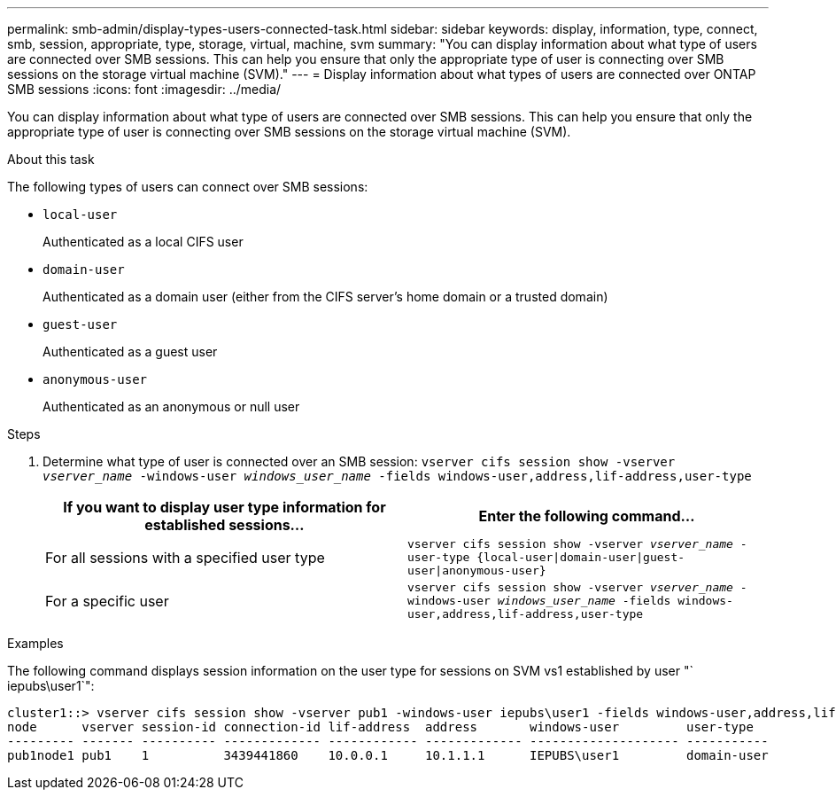---
permalink: smb-admin/display-types-users-connected-task.html
sidebar: sidebar
keywords: display, information, type, connect, smb, session, appropriate, type, storage, virtual, machine, svm
summary: "You can display information about what type of users are connected over SMB sessions. This can help you ensure that only the appropriate type of user is connecting over SMB sessions on the storage virtual machine (SVM)."
---
= Display information about what types of users are connected over ONTAP SMB sessions
:icons: font
:imagesdir: ../media/

[.lead]
You can display information about what type of users are connected over SMB sessions. This can help you ensure that only the appropriate type of user is connecting over SMB sessions on the storage virtual machine (SVM).

.About this task

The following types of users can connect over SMB sessions:

* `local-user`
+
Authenticated as a local CIFS user

* `domain-user`
+
Authenticated as a domain user (either from the CIFS server's home domain or a trusted domain)

* `guest-user`
+
Authenticated as a guest user

* `anonymous-user`
+
Authenticated as an anonymous or null user

.Steps

. Determine what type of user is connected over an SMB session: `vserver cifs session show -vserver _vserver_name_ -windows-user _windows_user_name_ -fields windows-user,address,lif-address,user-type`
+
[options="header"]
|===
| If you want to display user type information for established sessions...| Enter the following command...
a|
For all sessions with a specified user type
a|
`vserver cifs session show -vserver _vserver_name_ -user-type {local-user\|domain-user\|guest-user\|anonymous-user}`
a|
For a specific user
a|
`vserver cifs session show -vserver _vserver_name_ -windows-user _windows_user_name_ -fields windows-user,address,lif-address,user-type`
|===

.Examples

The following command displays session information on the user type for sessions on SVM vs1 established by user "` iepubs\user1`":

----
cluster1::> vserver cifs session show -vserver pub1 -windows-user iepubs\user1 -fields windows-user,address,lif-address,user-type
node      vserver session-id connection-id lif-address  address       windows-user         user-type
--------- ------- ---------- ------------- ------------ ------------- -------------------- -----------
pub1node1 pub1    1          3439441860    10.0.0.1     10.1.1.1      IEPUBS\user1         domain-user
----

// 2025 May 09, ONTAPDOC-2981